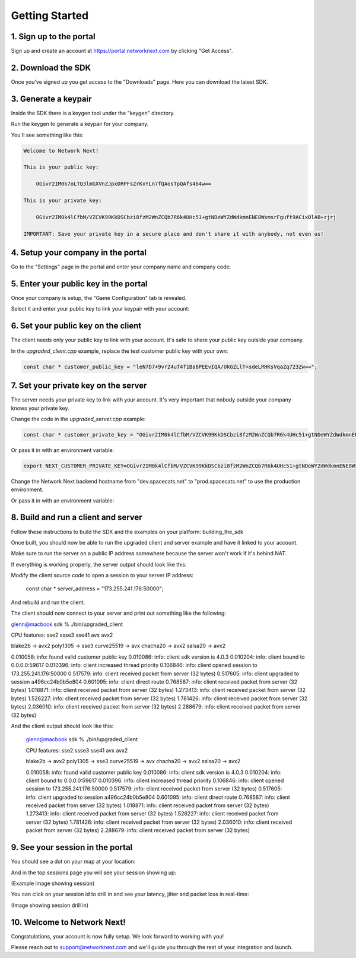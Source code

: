 
Getting Started
===============

1. Sign up to the portal
------------------------

Sign up and create an account at https://portal.networknext.com by clicking "Get Access".

.. image:: images/get_access.png

2. Download the SDK
-------------------

Once you've signed up you get access to the "Downloads" page. Here you can download the latest SDK.

.. image:: images/downloads.png

3. Generate a keypair
---------------------

Inside the SDK there is a keygen tool under the "keygen" directory.

Run the keygen to generate a keypair for your company.

You'll see something like this:

.. code-block:: console

	Welcome to Network Next!

	This is your public key:

	    OGivr2IM0k7oLTQ3lmGXVnZJpxDRPFsZrKxYLn7fQAosTpQAfs464w==

	This is your private key:

	    OGivr2IM0k4lCfbM/VZCVK99KkDSCbzi8fzM2WnZCQb7R6k4UHc51+gtNDeWYZdWdkmnENE8WxmsrFguft9ACixOlAB+zjrj

	IMPORTANT: Save your private key in a secure place and don't share it with anybody, not even us!

4. Setup your company in the portal
-----------------------------------

Go to the "Settings" page in the portal and enter your company name and company code:

.. image:: images/settings.png

5. Enter your public key in the portal
--------------------------------------

Once your company is setup, the "Game Configuration" tab is revealed.

Select it and enter your public key to link your keypair with your account:

.. image:: images/public_key.png

6. Set your public key on the client
------------------------------------

The client needs only your public key to link with your account. It's safe to share your public key outside your company.

In the *upgraded_client.cpp* example, replace the test customer public key with your own:

.. code-block:: c++

	const char * customer_public_key = "leN7D7+9vr24uT4f1Ba8PEEvIQA/UkGZLlT+sdeLRHKsVqaZq723Zw==";

7. Set your private key on the server
-------------------------------------

The server needs your private key to link with your account. It's very important that nobody outside your company knows your private key.

Change the code in the *upgraded_server.cpp* example:

.. code-block:: c++

	const char * customer_private_key = "OGivr2IM0k4lCfbM/VZCVK99KkDSCbzi8fzM2WnZCQb7R6k4UHc51+gtNDeWYZdWdkmnENE8WxmsrFguft9ACixOlAB+zjrj";

Or pass it in with an environment variable:

.. code-block:: console

	export NEXT_CUSTOMER_PRIVATE_KEY=OGivr2IM0k4lCfbM/VZCVK99KkDSCbzi8fzM2WnZCQb7R6k4UHc51+gtNDeWYZdWdkmnENE8WxmsrFguft9ACixOlAB+zjrj

Change the Network Next backend hostname from "dev.spacecats.net" to "prod.spacecats.net" to use the production environment.

.. code-block: c++

        const char * backend_hostname = "prod.spacecats.net";
	
Or pass it in with an environment variable:

.. code-block: console

	export NEXT_HOSTNAME=prod.spacecats.net

8. Build and run a client and server
------------------------------------

Follow these instructions to build the SDK and the examples on your platform: building_the_sdk

Once built, you should now be able to run the upgraded client and server example and have it linked to your account.

Make sure to run the server on a public IP address somewhere because the server won't work if it's behind NAT.

If everything is working properly, the server output should look like this:

.. code-block: console

	root@linux:~/sdk# ./bin/upgraded_server

	CPU features: sse2 ssse3 sse41 avx

	blake2b -> sse41
	poly1305 -> sse3
	curve25519 -> avx
	chacha20 -> ssse3
	salsa20 -> xmm6

	0.000317: info: customer private key override
	0.000342: info: found valid customer private key
	0.000347: info: override next hostname: 'prod.spacecats.net'
	0.000368: info: server sdk version is 4.0.2
	0.000377: info: server address override: '173.255.241.176:50000'
	0.000387: info: server datacenter is 'linode.fremont'
	0.000419: info: server bound to 0.0.0.0:50000
	0.001378: info: server started on 173.255.241.176:50000
	0.001445: info: server resolving backend hostname 'prod.spacecats.net'
	0.001572: info: server increased thread priority
	0.103092: info: server resolved backend hostname to 34.121.72.52:40000
	1.085716: info: server received init response from backend
	1.085754: info: welcome to network next :)

Modify the client source code to open a session to your server IP address:

        const char * server_address = "173.255.241.176:50000";

And rebuild and run the client. 

The client should now connect to your server and print out something like the following:

.. code-block: c++

glenn@macbook sdk % ./bin/upgraded_client

CPU features: sse2 ssse3 sse41 avx avx2

blake2b -> avx2
poly1305 -> sse3
curve25519 -> avx
chacha20 -> avx2
salsa20 -> avx2

0.010058: info: found valid customer public key
0.010086: info: client sdk version is 4.0.3
0.010204: info: client bound to 0.0.0.0:59617
0.010396: info: client increased thread priority
0.106846: info: client opened session to 173.255.241.176:50000
0.517579: info: client received packet from server (32 bytes)
0.517605: info: client upgraded to session a496cc24b0b5e804
0.601095: info: client direct route
0.768587: info: client received packet from server (32 bytes)
1.018871: info: client received packet from server (32 bytes)
1.273413: info: client received packet from server (32 bytes)
1.526227: info: client received packet from server (32 bytes)
1.781426: info: client received packet from server (32 bytes)
2.036010: info: client received packet from server (32 bytes)
2.288679: info: client received packet from server (32 bytes)

And the client output should look like this:

	glenn@macbook sdk % ./bin/upgraded_client

	CPU features: sse2 ssse3 sse41 avx avx2

	blake2b -> avx2
	poly1305 -> sse3
	curve25519 -> avx
	chacha20 -> avx2
	salsa20 -> avx2

	0.010058: info: found valid customer public key
	0.010086: info: client sdk version is 4.0.3
	0.010204: info: client bound to 0.0.0.0:59617
	0.010396: info: client increased thread priority
	0.106846: info: client opened session to 173.255.241.176:50000
	0.517579: info: client received packet from server (32 bytes)
	0.517605: info: client upgraded to session a496cc24b0b5e804
	0.601095: info: client direct route
	0.768587: info: client received packet from server (32 bytes)
	1.018871: info: client received packet from server (32 bytes)
	1.273413: info: client received packet from server (32 bytes)
	1.526227: info: client received packet from server (32 bytes)
	1.781426: info: client received packet from server (32 bytes)
	2.036010: info: client received packet from server (32 bytes)
	2.288679: info: client received packet from server (32 bytes)

9. See your session in the portal
---------------------------------

You should see a dot on your map at your location:

.. image:: images/public_key.png

And in the top sessions page you will see your session showing up:

(Example image showing session)

You can click on your session id to drill in and see your latency, jitter and packet loss in real-time:

(Image showing session drill in)

10. Welcome to Network Next!
----------------------------

Congratulations, your account is now fully setup. We look forward to working with you!

Please reach out to support@networknext.com and we'll guide you through the rest of your integration and launch.
